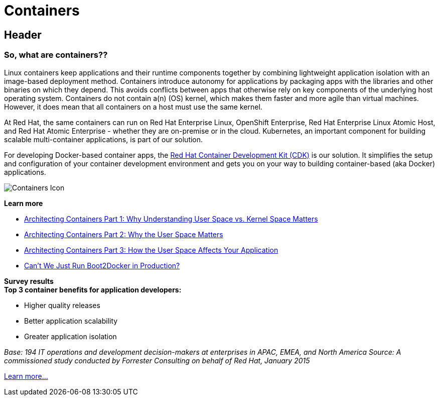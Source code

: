 = Containers
:awestruct-layout: solution-detail
:awestruct-interpolate: true


== Header
=== So, what are containers??

[.large-16.columns.ov-block]
--
Linux containers keep applications and their runtime components together by combining lightweight application isolation with an image-based deployment method. Containers introduce autonomy for applications by packaging apps with the libraries and other binaries on which they depend. This avoids conflicts between apps that otherwise rely on key components of the underlying host operating system. Containers do not contain a(n) (OS) kernel, which makes them faster and more agile than virtual machines. However, it does mean that all containers on a host must use the same kernel.

At Red Hat, the same containers can run on Red Hat Enterprise Linux, OpenShift Enterprise, Red Hat Enterprise Linux Atomic Host, and Red Hat Atomic Enterprise - whether they are on-premise or in the cloud. Kubernetes, an important component for building scalable multi-container applications, is part of our solution. 

For developing Docker-based container apps, the link:#{site.base_url}/containers/adoption/[Red Hat Container Development Kit (CDK)] is our solution. It simplifies the setup and configuration of your container development environment and gets you on your way to building container-based (aka Docker) applications. 
--

[.large-8.columns.ov-img]
--
image:#{cdn(site.base_url + '/images/icons/solutions/solutions_illustrations_container.png')}["Containers Icon"]
--

[.large-24.columns.ov-block]
--
*Learn more*

* link:http://rhelblog.redhat.com/2015/07/29/architecting-containers-part-1-user-space-vs-kernel-space/[Architecting Containers Part 1: Why Understanding User Space vs. Kernel Space Matters]
* link:http://rhelblog.redhat.com/2015/09/17/architecting-containers-part-2-why-the-user-space-matters-2/[Architecting Containers Part 2: Why the User Space Matters]
* link:http://rhelblog.redhat.com/2015/11/10/architecting-containers-part-3-how-the-user-space-affects-your-application/[Architecting Containers Part 3: How the User Space Affects Your Application]
* link:http://developerblog.redhat.com/2015/09/24/cant-we-just-run-boot2docker-in-production/[Can’t We Just Run Boot2Docker in Production?]
--


[.large-24.columns.panel.callout.containers-callout]
--
*Survey results* +
*Top 3 container benefits for application developers:*

* Higher quality releases
* Better application scalability
* Greater application isolation

_Base: 194 IT operations and development decision-makers at enterprises in APAC, EMEA, and North America Source: A commissioned study conducted by Forrester Consulting on behalf of Red Hat, January 2015_
--

link:#{site.base_url}/containers/adoption[Learn more...]
